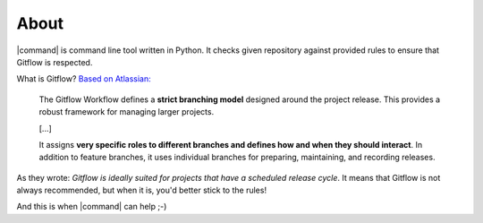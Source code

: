 About
=====

|command| is command line tool written in Python. It checks given repository against provided rules to ensure that Gitflow is respected.

What is Gitflow? `Based on Atlassian: <https://www.atlassian.com/git/tutorials/comparing-workflows/gitflow-workflow>`__

    The Gitflow Workflow defines a **strict branching model** designed around the project release. This provides a robust framework for managing larger projects.

    [...]

    It assigns **very specific roles to different branches and defines how and when they should interact**. In addition to feature branches, it uses individual branches for preparing, maintaining, and recording releases.

As they wrote: *Gitflow is ideally suited for projects that have a scheduled release cycle*. It means that Gitflow is not always recommended, but when it is, you'd better stick to the rules!

And this is when |command| can help ;-)